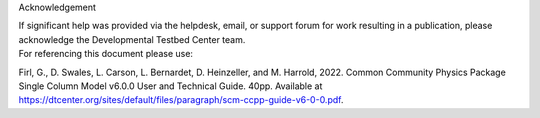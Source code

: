 .. container:: titlepage

   .. container:: flushleft

      Acknowledgement

      | If significant help was provided via the helpdesk, email, or
        support forum for work resulting in a publication, please
        acknowledge the Developmental Testbed Center team.

      | For referencing this document please use:

      Firl, G., D. Swales, L. Carson, L. Bernardet, D. Heinzeller, and
      M. Harrold, 2022. Common Community Physics Package Single Column
      Model v6.0.0 User and Technical Guide. 40pp. Available at
      https://dtcenter.org/sites/default/files/paragraph/scm-ccpp-guide-v6-0-0.pdf.
